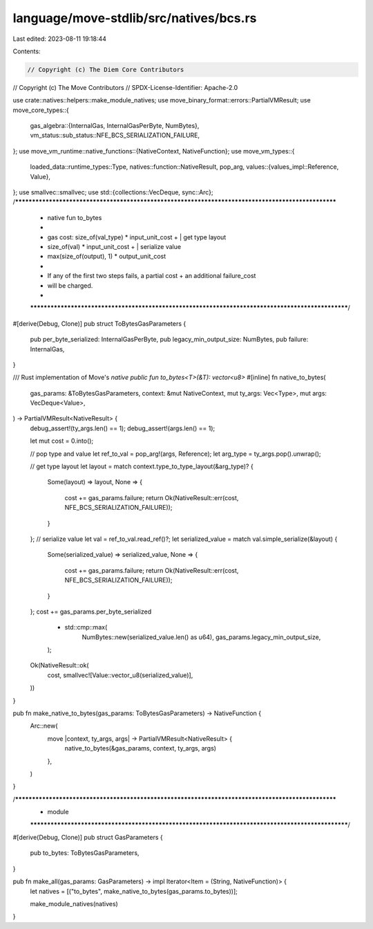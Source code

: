 language/move-stdlib/src/natives/bcs.rs
=======================================

Last edited: 2023-08-11 19:18:44

Contents:

.. code-block:: rs

    // Copyright (c) The Diem Core Contributors
// Copyright (c) The Move Contributors
// SPDX-License-Identifier: Apache-2.0

use crate::natives::helpers::make_module_natives;
use move_binary_format::errors::PartialVMResult;
use move_core_types::{
    gas_algebra::{InternalGas, InternalGasPerByte, NumBytes},
    vm_status::sub_status::NFE_BCS_SERIALIZATION_FAILURE,
};
use move_vm_runtime::native_functions::{NativeContext, NativeFunction};
use move_vm_types::{
    loaded_data::runtime_types::Type,
    natives::function::NativeResult,
    pop_arg,
    values::{values_impl::Reference, Value},
};
use smallvec::smallvec;
use std::{collections::VecDeque, sync::Arc};
/***************************************************************************************************
 * native fun to_bytes
 *
 *   gas cost: size_of(val_type) * input_unit_cost +        | get type layout
 *             size_of(val) * input_unit_cost +             | serialize value
 *             max(size_of(output), 1) * output_unit_cost
 *
 *             If any of the first two steps fails, a partial cost + an additional failure_cost
 *             will be charged.
 *
 **************************************************************************************************/
#[derive(Debug, Clone)]
pub struct ToBytesGasParameters {
    pub per_byte_serialized: InternalGasPerByte,
    pub legacy_min_output_size: NumBytes,
    pub failure: InternalGas,
}

/// Rust implementation of Move's `native public fun to_bytes<T>(&T): vector<u8>`
#[inline]
fn native_to_bytes(
    gas_params: &ToBytesGasParameters,
    context: &mut NativeContext,
    mut ty_args: Vec<Type>,
    mut args: VecDeque<Value>,
) -> PartialVMResult<NativeResult> {
    debug_assert!(ty_args.len() == 1);
    debug_assert!(args.len() == 1);

    let mut cost = 0.into();

    // pop type and value
    let ref_to_val = pop_arg!(args, Reference);
    let arg_type = ty_args.pop().unwrap();

    // get type layout
    let layout = match context.type_to_type_layout(&arg_type)? {
        Some(layout) => layout,
        None => {
            cost += gas_params.failure;
            return Ok(NativeResult::err(cost, NFE_BCS_SERIALIZATION_FAILURE));
        }
    };
    // serialize value
    let val = ref_to_val.read_ref()?;
    let serialized_value = match val.simple_serialize(&layout) {
        Some(serialized_value) => serialized_value,
        None => {
            cost += gas_params.failure;
            return Ok(NativeResult::err(cost, NFE_BCS_SERIALIZATION_FAILURE));
        }
    };
    cost += gas_params.per_byte_serialized
        * std::cmp::max(
            NumBytes::new(serialized_value.len() as u64),
            gas_params.legacy_min_output_size,
        );

    Ok(NativeResult::ok(
        cost,
        smallvec![Value::vector_u8(serialized_value)],
    ))
}

pub fn make_native_to_bytes(gas_params: ToBytesGasParameters) -> NativeFunction {
    Arc::new(
        move |context, ty_args, args| -> PartialVMResult<NativeResult> {
            native_to_bytes(&gas_params, context, ty_args, args)
        },
    )
}

/***************************************************************************************************
 * module
 **************************************************************************************************/
#[derive(Debug, Clone)]
pub struct GasParameters {
    pub to_bytes: ToBytesGasParameters,
}

pub fn make_all(gas_params: GasParameters) -> impl Iterator<Item = (String, NativeFunction)> {
    let natives = [("to_bytes", make_native_to_bytes(gas_params.to_bytes))];

    make_module_natives(natives)
}


